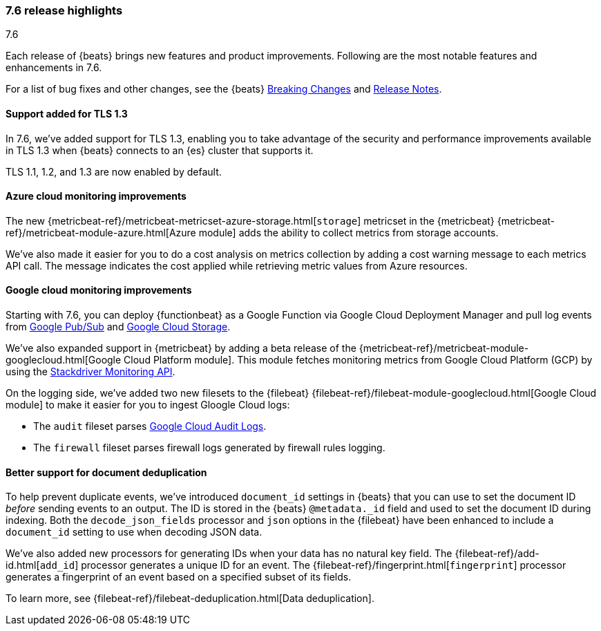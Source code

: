 [[release-highlights-7.6.0]]
=== 7.6 release highlights
++++
<titleabbrev>7.6</titleabbrev>
++++

Each release of {beats} brings new features and product improvements. 
Following are the most notable features and enhancements in 7.6.

//For a complete list of highlights, see the 
//https://www.elastic.co/blog/elastic-observability-7-6-0-released[Observability 7.6 release blog].

For a list of bug fixes and other changes, see the {beats}
<<breaking-changes-7.6, Breaking Changes>> and <<release-notes, Release Notes>>.

//NOTE: The notable-highlights tagged regions are re-used in the
//Installation and Upgrade Guide

// tag::notable-highlights[]

[float]
==== Support added for TLS 1.3

In 7.6, we've added support for TLS 1.3, enabling you to take advantage
of the security and performance improvements available in TLS 1.3 when {beats}
connects to an {es} cluster that supports it.

TLS 1.1, 1.2, and 1.3 are now enabled by default.

[float]
==== Azure cloud monitoring improvements

The new {metricbeat-ref}/metricbeat-metricset-azure-storage.html[`storage`]
metricset in the {metricbeat} {metricbeat-ref}/metricbeat-module-azure.html[Azure
module] adds the ability to collect metrics from storage accounts.

We've also made it easier for you to do a cost analysis on metrics
collection by adding a cost warning message to each metrics API call. The
message indicates the cost applied while retrieving metric values from Azure
resources.

[float]
==== Google cloud monitoring improvements

Starting with 7.6, you can deploy {functionbeat} as a Google Function via Google
Cloud Deployment Manager and pull log events from
https://cloud.google.com/pubsub/[Google Pub/Sub] and
https://cloud.google.com/storage/[Google Cloud Storage]. 

We've also expanded support in {metricbeat} by adding a beta release of the
{metricbeat-ref}/metricbeat-module-googlecloud.html[Google Cloud Platform module].
This module fetches monitoring metrics from Google Cloud Platform (GCP) by using
the
https://cloud.google.com/monitoring/api/metrics_gcp[Stackdriver Monitoring API]. 

On the logging side, we've added two new filesets to the {filebeat}
{filebeat-ref}/filebeat-module-googlecloud.html[Google Cloud module] to make it
easier for you to ingest Gloogle Cloud logs:

* The `audit` fileset parses
https://cloud.google.com/logging/docs/audit/[Google Cloud Audit Logs].
* The `firewall` fileset parses firewall logs generated by firewall rules
logging.

[float]
==== Better support for document deduplication

To help prevent duplicate events, we've introduced `document_id` settings
in {beats} that you can use to set the document ID _before_ sending events to
an output. The ID is stored in the {beats} `@metadata._id` field and used to
set the document ID during indexing. Both the `decode_json_fields` processor and
`json` options in the {filebeat} have been enhanced to include a
`document_id` setting to use when decoding JSON data. 

We've also added new processors for generating IDs when your data has no natural
key field. The {filebeat-ref}/add-id.html[`add_id`] processor generates a unique
ID for an event. The {filebeat-ref}/fingerprint.html[`fingerprint`] processor
generates a fingerprint of an event based on a specified subset of its fields.

To learn more, see {filebeat-ref}/filebeat-deduplication.html[Data
deduplication].

//Description

// end::notable-highlights[]
